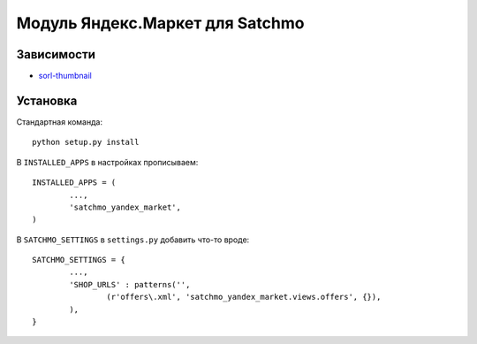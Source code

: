 Модуль Яндекс.Маркет для Satchmo
================================

Зависимости
-----------

- sorl-thumbnail_

.. _sorl-thumbnail: https://github.com/sorl/sorl-thumbnail

Установка
---------

Стандартная команда::

        python setup.py install

В ``INSTALLED_APPS`` в настройках прописываем::

        INSTALLED_APPS = (
                ...,
                'satchmo_yandex_market',
        )

В ``SATCHMO_SETTINGS`` в ``settings.py`` добавить что-то вроде::

        SATCHMO_SETTINGS = {
                ...,
                'SHOP_URLS' : patterns('',
                        (r'offers\.xml', 'satchmo_yandex_market.views.offers', {}),
                ),
        }
